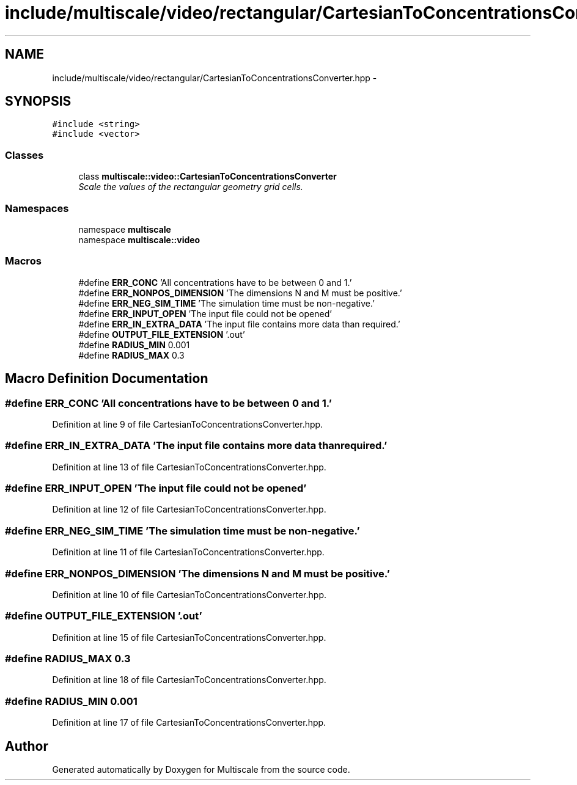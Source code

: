 .TH "include/multiscale/video/rectangular/CartesianToConcentrationsConverter.hpp" 3 "Sun Mar 17 2013" "Version 0.0.1" "Multiscale" \" -*- nroff -*-
.ad l
.nh
.SH NAME
include/multiscale/video/rectangular/CartesianToConcentrationsConverter.hpp \- 
.SH SYNOPSIS
.br
.PP
\fC#include <string>\fP
.br
\fC#include <vector>\fP
.br

.SS "Classes"

.in +1c
.ti -1c
.RI "class \fBmultiscale::video::CartesianToConcentrationsConverter\fP"
.br
.RI "\fIScale the values of the rectangular geometry grid cells\&. \fP"
.in -1c
.SS "Namespaces"

.in +1c
.ti -1c
.RI "namespace \fBmultiscale\fP"
.br
.ti -1c
.RI "namespace \fBmultiscale::video\fP"
.br
.in -1c
.SS "Macros"

.in +1c
.ti -1c
.RI "#define \fBERR_CONC\fP   'All concentrations have to be between 0 and 1\&.'"
.br
.ti -1c
.RI "#define \fBERR_NONPOS_DIMENSION\fP   'The dimensions N and M must be positive\&.'"
.br
.ti -1c
.RI "#define \fBERR_NEG_SIM_TIME\fP   'The simulation time must be non-negative\&.'"
.br
.ti -1c
.RI "#define \fBERR_INPUT_OPEN\fP   'The input file could not be opened'"
.br
.ti -1c
.RI "#define \fBERR_IN_EXTRA_DATA\fP   'The input file contains more data than required\&.'"
.br
.ti -1c
.RI "#define \fBOUTPUT_FILE_EXTENSION\fP   '\&.out'"
.br
.ti -1c
.RI "#define \fBRADIUS_MIN\fP   0\&.001"
.br
.ti -1c
.RI "#define \fBRADIUS_MAX\fP   0\&.3"
.br
.in -1c
.SH "Macro Definition Documentation"
.PP 
.SS "#define ERR_CONC   'All concentrations have to be between 0 and 1\&.'"

.PP
Definition at line 9 of file CartesianToConcentrationsConverter\&.hpp\&.
.SS "#define ERR_IN_EXTRA_DATA   'The input file contains more data than required\&.'"

.PP
Definition at line 13 of file CartesianToConcentrationsConverter\&.hpp\&.
.SS "#define ERR_INPUT_OPEN   'The input file could not be opened'"

.PP
Definition at line 12 of file CartesianToConcentrationsConverter\&.hpp\&.
.SS "#define ERR_NEG_SIM_TIME   'The simulation time must be non-negative\&.'"

.PP
Definition at line 11 of file CartesianToConcentrationsConverter\&.hpp\&.
.SS "#define ERR_NONPOS_DIMENSION   'The dimensions N and M must be positive\&.'"

.PP
Definition at line 10 of file CartesianToConcentrationsConverter\&.hpp\&.
.SS "#define OUTPUT_FILE_EXTENSION   '\&.out'"

.PP
Definition at line 15 of file CartesianToConcentrationsConverter\&.hpp\&.
.SS "#define RADIUS_MAX   0\&.3"

.PP
Definition at line 18 of file CartesianToConcentrationsConverter\&.hpp\&.
.SS "#define RADIUS_MIN   0\&.001"

.PP
Definition at line 17 of file CartesianToConcentrationsConverter\&.hpp\&.
.SH "Author"
.PP 
Generated automatically by Doxygen for Multiscale from the source code\&.

